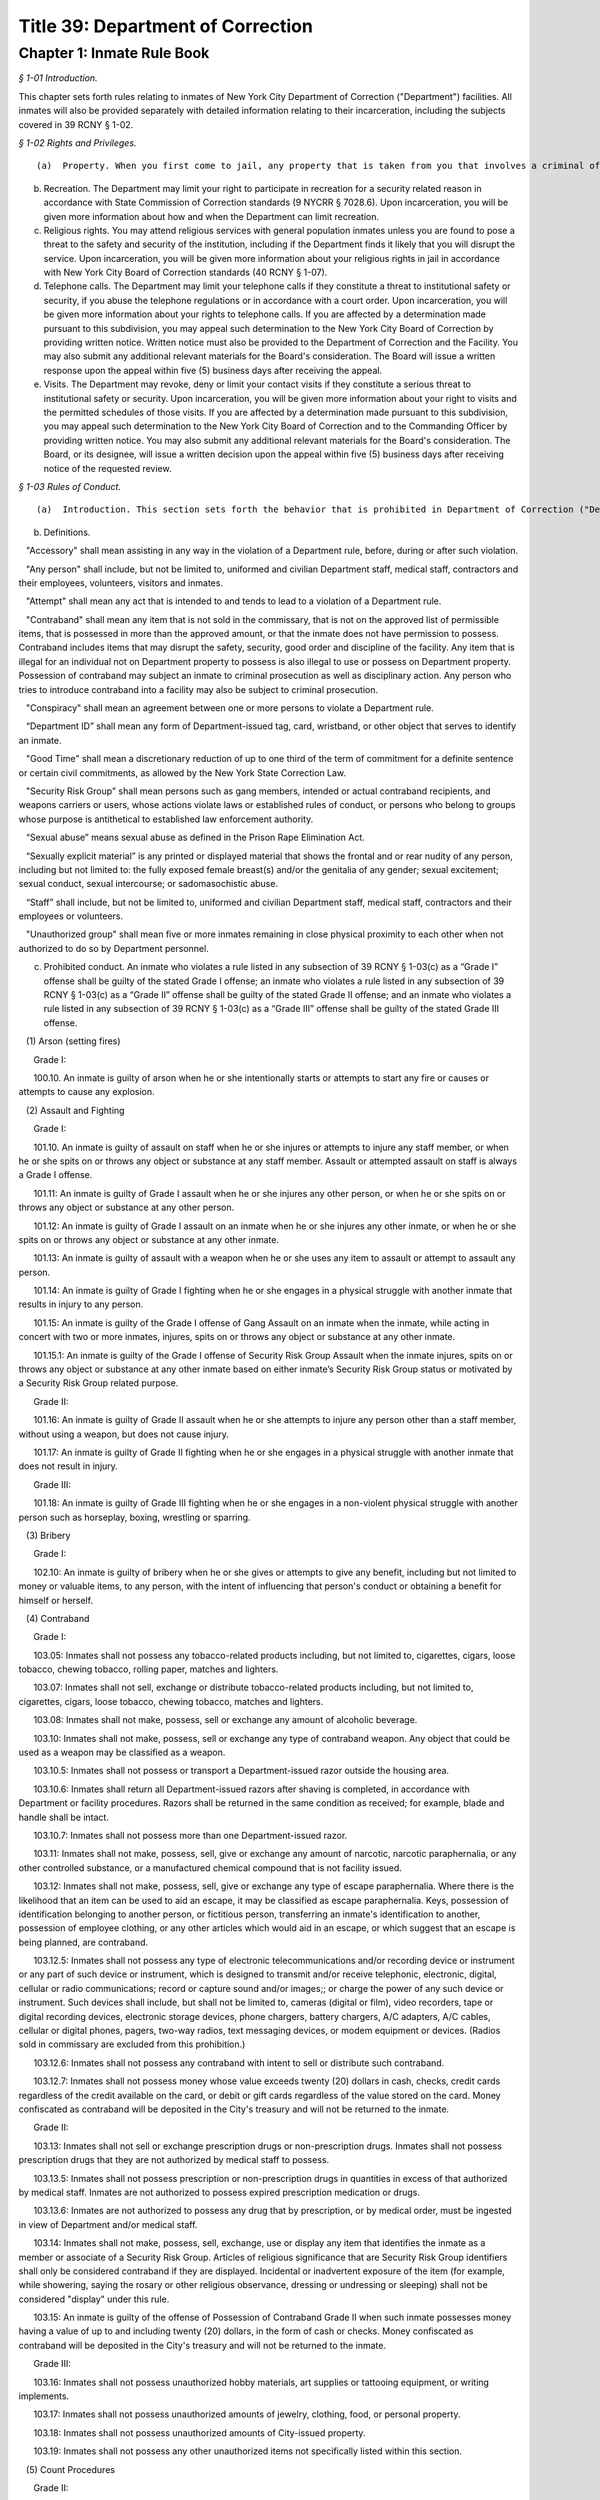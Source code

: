 Title 39: Department of Correction
===================================================

Chapter 1: Inmate Rule Book
--------------------------------------------------



*§ 1-01 Introduction.* ::


This chapter sets forth rules relating to inmates of New York City Department of Correction ("Department") facilities. All inmates will also be provided separately with detailed information relating to their incarceration, including the subjects covered in 39 RCNY § 1-02.






*§ 1-02 Rights and Privileges.* ::


(a)  Property. When you first come to jail, any property that is taken from you that involves a criminal offense may be forwarded to the appropriate law enforcement agency for possible criminal prosecution and subject you to disciplinary action. Property taken from you that does not involve a criminal offense will be identified, receipted, stored and returned to you after your discharge from Department custody. Upon incarceration, you will be given more information about what property may be kept in jail and how to get other property back after discharge.

(b) Recreation. The Department may limit your right to participate in recreation for a security related reason in accordance with State Commission of Correction standards (9 NYCRR § 7028.6). Upon incarceration, you will be given more information about how and when the Department can limit recreation.

(c) Religious rights. You may attend religious services with general population inmates unless you are found to pose a threat to the safety and security of the institution, including if the Department finds it likely that you will disrupt the service. Upon incarceration, you will be given more information about your religious rights in jail in accordance with New York City Board of Correction standards (40 RCNY § 1-07).

(d) Telephone calls. The Department may limit your telephone calls if they constitute a threat to institutional safety or security, if you abuse the telephone regulations or in accordance with a court order. Upon incarceration, you will be given more information about your rights to telephone calls. If you are affected by a determination made pursuant to this subdivision, you may appeal such determination to the New York City Board of Correction by providing written notice. Written notice must also be provided to the Department of Correction and the Facility. You may also submit any additional relevant materials for the Board's consideration. The Board will issue a written response upon the appeal within five (5) business days after receiving the appeal.

(e) Visits. The Department may revoke, deny or limit your contact visits if they constitute a serious threat to institutional safety or security. Upon incarceration, you will be given more information about your right to visits and the permitted schedules of those visits. If you are affected by a determination made pursuant to this subdivision, you may appeal such determination to the New York City Board of Correction and to the Commanding Officer by providing written notice. You may also submit any additional relevant materials for the Board's consideration. The Board, or its designee, will issue a written decision upon the appeal within five (5) business days after receiving notice of the requested review.






*§ 1-03 Rules of Conduct.* ::


(a)  Introduction. This section sets forth the behavior that is prohibited in Department of Correction ("Department") facilities. The grade of each offense is listed. The acts of conspiracy, attempt, and accessory will be punishable to the same degree as the actual offense involved.

(b) Definitions.

   "Accessory" shall mean assisting in any way in the violation of a Department rule, before, during or after such violation.

   "Any person" shall include, but not be limited to, uniformed and civilian Department staff, medical staff, contractors and their employees, volunteers, visitors and inmates.

   "Attempt" shall mean any act that is intended to and tends to lead to a violation of a Department rule.

   "Contraband" shall mean any item that is not sold in the commissary, that is not on the approved list of permissible items, that is possessed in more than the approved amount, or that the inmate does not have permission to possess. Contraband includes items that may disrupt the safety, security, good order and discipline of the facility. Any item that is illegal for an individual not on Department property to possess is also illegal to use or possess on Department property. Possession of contraband may subject an inmate to criminal prosecution as well as disciplinary action. Any person who tries to introduce contraband into a facility may also be subject to criminal prosecution.

   "Conspiracy" shall mean an agreement between one or more persons to violate a Department rule.

   “Department ID” shall mean any form of Department-issued tag, card, wristband, or other object that serves to identify an inmate.

   "Good Time" shall mean a discretionary reduction of up to one third of the term of commitment for a definite sentence or certain civil commitments, as allowed by the New York State Correction Law.

   "Security Risk Group" shall mean persons such as gang members, intended or actual contraband recipients, and weapons carriers or users, whose actions violate laws or established rules of conduct, or persons who belong to groups whose purpose is antithetical to established law enforcement authority.

   “Sexual abuse” means sexual abuse as defined in the Prison Rape Elimination Act.

   “Sexually explicit material” is any printed or displayed material that shows the frontal and or rear nudity of any person, including but not limited to: the fully exposed female breast(s) and/or the genitalia of any gender; sexual excitement; sexual conduct, sexual intercourse; or sadomasochistic abuse.

   “Staff” shall include, but not be limited to, uniformed and civilian Department staff, medical staff, contractors and their employees or volunteers.

   "Unauthorized group" shall mean five or more inmates remaining in close physical proximity to each other when not authorized to do so by Department personnel.

(c) Prohibited conduct. An inmate who violates a rule listed in any subsection of 39 RCNY § 1-03(c) as a “Grade I” offense shall be guilty of the stated Grade I offense; an inmate who violates a rule listed in any subsection of 39 RCNY § 1-03(c) as a “Grade II” offense shall be guilty of the stated Grade II offense; and an inmate who violates a rule listed in any subsection of 39 RCNY § 1-03(c) as a “Grade III” offense shall be guilty of the stated Grade III offense.

   (1) Arson (setting fires)

      Grade I:

      100.10. An inmate is guilty of arson when he or she intentionally starts or attempts to start any fire or causes or attempts to cause any explosion.

   (2) Assault and Fighting

      Grade I:

      101.10. An inmate is guilty of assault on staff when he or she injures or attempts to injure any staff member, or when he or she spits on or throws any object or substance at any staff member. Assault or attempted assault on staff is always a Grade I offense.

      101.11: An inmate is guilty of Grade I assault when he or she injures any other person, or when he or she spits on or throws any object or substance at any other person.

      101.12: An inmate is guilty of Grade I assault on an inmate when he or she injures any other inmate, or when he or she spits on or throws any object or substance at any other inmate.

      101.13: An inmate is guilty of assault with a weapon when he or she uses any item to assault or attempt to assault any person.

      101.14: An inmate is guilty of Grade I fighting when he or she engages in a physical struggle with another inmate that results in injury to any person.

      101.15: An inmate is guilty of the Grade I offense of Gang Assault on an inmate when the inmate, while acting in concert with two or more inmates, injures, spits on or throws any object or substance at any other inmate.

      101.15.1: An inmate is guilty of the Grade I offense of Security Risk Group Assault when the inmate injures, spits on or throws any object or substance at any other inmate based on either inmate’s Security Risk Group status or motivated by a Security Risk Group related purpose.

      Grade II:

      101.16: An inmate is guilty of Grade II assault when he or she attempts to injure any person other than a staff member, without using a weapon, but does not cause injury.

      101.17: An inmate is guilty of Grade II fighting when he or she engages in a physical struggle with another inmate that does not result in injury.

      Grade III:

      101.18: An inmate is guilty of Grade III fighting when he or she engages in a non-violent physical struggle with another person such as horseplay, boxing, wrestling or sparring.

   (3) Bribery

      Grade I:

      102.10: An inmate is guilty of bribery when he or she gives or attempts to give any benefit, including but not limited to money or valuable items, to any person, with the intent of influencing that person's conduct or obtaining a benefit for himself or herself.

   (4) Contraband

      Grade I:

      103.05: Inmates shall not possess any tobacco-related products including, but not limited to, cigarettes, cigars, loose tobacco, chewing tobacco, rolling paper, matches and lighters.

      103.07: Inmates shall not sell, exchange or distribute tobacco-related products including, but not limited to, cigarettes, cigars, loose tobacco, chewing tobacco, matches and lighters.

      103.08: Inmates shall not make, possess, sell or exchange any amount of alcoholic beverage.

      103.10: Inmates shall not make, possess, sell or exchange any type of contraband weapon. Any object that could be used as a weapon may be classified as a weapon.

      103.10.5: Inmates shall not possess or transport a Department-issued razor outside the housing area.

      103.10.6: Inmates shall return all Department-issued razors after shaving is completed, in accordance with Department or facility procedures. Razors shall be returned in the same condition as received; for example, blade and handle shall be intact.

      103.10.7: Inmates shall not possess more than one Department-issued razor.

      103.11: Inmates shall not make, possess, sell, give or exchange any amount of narcotic, narcotic paraphernalia, or any other controlled substance, or a manufactured chemical compound that is not facility issued.

      103.12: Inmates shall not make, possess, sell, give or exchange any type of escape paraphernalia. Where there is the likelihood that an item can be used to aid an escape, it may be classified as escape paraphernalia. Keys, possession of identification belonging to another person, or fictitious person, transferring an inmate's identification to another, possession of employee clothing, or any other articles which would aid in an escape, or which suggest that an escape is being planned, are contraband.

      103.12.5: Inmates shall not possess any type of electronic telecommunications and/or recording device or instrument or any part of such device or instrument, which is designed to transmit and/or receive telephonic, electronic, digital, cellular or radio communications; record or capture sound and/or images;; or charge the power of any such device or instrument. Such devices shall include, but shall not be limited to, cameras (digital or film), video recorders, tape or digital recording devices, electronic storage devices, phone chargers, battery chargers, A/C adapters, A/C cables, cellular or digital phones, pagers, two-way radios, text messaging devices, or modem equipment or devices. (Radios sold in commissary are excluded from this prohibition.)

      103.12.6: Inmates shall not possess any contraband with intent to sell or distribute such contraband.

      103.12.7: Inmates shall not possess money whose value exceeds twenty (20) dollars in cash, checks, credit cards regardless of the credit available on the card, or debit or gift cards regardless of the value stored on the card. Money confiscated as contraband will be deposited in the City's treasury and will not be returned to the inmate.

      Grade II:

      103.13: Inmates shall not sell or exchange prescription drugs or non-prescription drugs. Inmates shall not possess prescription drugs that they are not authorized by medical staff to possess.

      103.13.5: Inmates shall not possess prescription or non-prescription drugs in quantities in excess of that authorized by medical staff. Inmates are not authorized to possess expired prescription medication or drugs.

      103.13.6: Inmates are not authorized to possess any drug that by prescription, or by medical order, must be ingested in view of Department and/or medical staff.

      103.14: Inmates shall not make, possess, sell, exchange, use or display any item that identifies the inmate as a member or associate of a Security Risk Group. Articles of religious significance that are Security Risk Group identifiers shall only be considered contraband if they are displayed. Incidental or inadvertent exposure of the item (for example, while showering, saying the rosary or other religious observance, dressing or undressing or sleeping) shall not be considered "display" under this rule.

      103.15: An inmate is guilty of the offense of Possession of Contraband Grade II when such inmate possesses money having a value of up to and including twenty (20) dollars, in the form of cash or checks. Money confiscated as contraband will be deposited in the City's treasury and will not be returned to the inmate.

      Grade III:

      103.16: Inmates shall not possess unauthorized hobby materials, art supplies or tattooing equipment, or writing implements.

      103.17: Inmates shall not possess unauthorized amounts of jewelry, clothing, food, or personal property.

      103.18: Inmates shall not possess unauthorized amounts of City-issued property.

      103.19: Inmates shall not possess any other unauthorized items not specifically listed within this section.

   (5) Count Procedures

      Grade II:

      104.10: Inmates shall not intentionally cause a miscount.

      104.11: Inmates shall not intentionally delay the count.

   (6) Creating a Fire, Health or Safety Hazard

      Grade II:

      105.10: Inmates shall not create a fire hazard, health hazard, or other safety hazard.

      105.11: Inmates shall not tamper with any fire safety equipment.

      105.12: Inmates shall not cause any false alarms about a fire, claimed health emergency, or create any kind of disturbance or security problem.

      105.13: Inmates shall not flood any living area or other area in the facility.

      Grade III:

      105.14: Inmates shall not store food in their housing area or any work place, except food items bought in the commissary, which must be stored in the food containers provided.

      105.15: Inmates shall not litter, spit, or throw garbage or any kind of waste or substance.

      105.16: Inmates shall follow all local facility rules relating to fire, health or safety.

      105.17: Inmates shall clean their cell or living area, toilet bowl, sink and all other furnishings every day. They must keep their cells and beds neatly arranged. Before leaving their cells or living areas for any purpose, they must clean their cells or areas and make their beds.

      105.19: Inmates shall not obscure, block, obstruct, mark up, write on, or post any pictures or place any other articles on Department property, including any walls, windows, cells, or lighting fixtures.

      105.20: Inmates shall not cook in any living area, including any cell.

      105.22: Inmates must keep themselves and their clothes clean.

      105.24: Inmates shall not block the view into or out of any cell by putting anything on the bars of the cell or on any cell door, cell door window or cell window, in a manner that would obstruct the view into or out of the cell.

      105.25: Inmates shall not use a food warmer as a personal cooking device.

   (7) Demonstrations

      Grade I:

      106.10: Inmates shall not lead, attempt to lead or encourage others to participate in boycotts, work stoppages, or other demonstrations that interrupt the routine of the facility.

      106.11: Inmates shall not participate in boycotts, work stoppages, or other demonstrations.

   (8) Destruction of Property

      Grade I:

      107.10: An inmate is guilty of the offense of Destruction of Property Grade I when such inmate misuses, defaces, or destroys City property, or private property belonging to another, with a value greater than one hundred dollars ($100.00).

      Grade II:

      107.11: An inmate is guilty of the offense of Destruction of Property Grade II when such inmate misuses, defaces, or destroys City property, or private property belonging to another, with a value between ten dollars ($10.00) and one hundred dollars ($100.00).

      Grade III:

      107.12: An inmate is guilty of the offense of Destruction of Property Grade III when such inmate defaces or destroys City property, or private property belonging to another, with a value of ten dollars ($10.00) or less.

   (9) Disorderly Conduct

      Grade III:

      108.10: Inmates shall not shout out to, curse, use abusive language, or make obscene gestures towards any person.

      108.11: Inmates shall not behave in a loud and noisy manner.

   (10) Disrespect for Staff; Sexual Harassment towards Staff

      Grade I:

      109.10: An inmate is guilty of the Grade I offense of Disrespect for Staff if the inmate physically resists a staff member, including by pulling or twisting away.

      109.11: An inmate is guilty of the Grade I offense of Disrespect for Staff/Sexual Harassment towards Staff if the inmate harasses or annoys a staff member by touching the staff member.

      109.11.5: An inmate is guilty of the Grade I offense of Sexual Harassment towards Staff if the inmate engages in unwelcome physical conduct of a sexual nature, including but not limited to: patting, rubbing, kissing, grabbing, pinching or touching of staff.

      Grade II:

      109.12 An inmate is guilty of the Grade II offense of Disrespect for Staff/Sexual Harassment towards Staff if the inmate verbally abuses or harasses a staff member, or makes obscene gestures towards any staff member.

      109.13: An inmate is guilty of the Grade II offense of Disrespect for Staff/Sexual Harassment Towards Staff when the inmate, in the plain view of staff, intentionally touches the inmate's own body with or without exposing the genitals, buttocks or breasts, in a manner that demonstrates it is for the purpose of sexual arousal, gratification, annoyance, or offense, and that any reasonable person would consider this conduct offensive.

      109.14: An inmate is guilty of the Grade II offense of Disrespect for Staff/Sexual Harassment Toward Staff when the inmate requests, solicits or otherwise encourages a staff member or any other to engage in sexual activity, or makes repeated and unwelcome sexual advances or verbal comments of a derogatory or offensive nature, including but not limited to: sexually suggestive remarks, jokes, innuendos, leering, comments, and gestures.

      109.15: An inmate is guilty of the Grade II offense of sexual harassment towards staff when the inmate refuses to remove sexually explicit material the inmate has affixed, posted or displayed on Department property after being asked to do so by staff.

      Grade III:

      109.16: An inmate is guilty of the Grade III offense of sexual harassment towards staff when the inmate affixes, posts or displays any sexually explicit material on Department property, including walls, windows, or lighting fixtures.

   (11) Disrupting Institutional Programs

      Grade II:

      110.10: Inmates shall not interfere with or disrupt institutional services, programs, or special activities.

   (12) Escape

      Grade I:

      111.10 Inmates shall not escape or aid others to escape, or attempt to escape or aid others to escape. Exiting Department property, a Department facility, or vehicle without permission from Department staff is an escape.

   (13) Extortion

      Grade I:

      112.10: Inmates shall not make threats, spoken, in writing or by gesture, against a staff member for the purpose of obtaining any benefit.

      Grade II:

      112.11: Inmates shall not make any threats, spoken, in writing or by any gesture, against any person other than a staff member for the purpose of obtaining any benefit.

   (14) False Statements

      Grade II:

      112.50: Inmates shall not provide to Department officials, or officials from other governmental entities, false oral or written statements for any purpose.

   (15) Gambling

      Grade III:

      113.10: Inmates shall not engage in any form of gambling.

   (16) Hostage Taking

      Grade I:

      114.10: Inmates shall not take or hold any person hostage.

   (17) Identification Procedures

      Grade III:

      115.10: Inmates shall carry and display their Department ID at all times when outside their cell or sleeping quarters.

      115.11: Inmates shall promptly produce their Department ID at the direction of any staff member.

      115.12: Inmates shall report the loss of their Department ID promptly to appropriate staff members. Inmates shall be charged restitution for a new Department ID.

      115.13: Inmates shall not intentionally tamper with or destroy their Department ID.

   (18) Impersonation

      Grade I:

      116.10: Inmates shall not impersonate any staff member in any way.

      Grade II:

      116.11: Inmates shall not impersonate another inmate or any other person in any way.

   (19) Inmate Movement

      Grade II:

      117.10: Inmates shall follow facility rules and staff orders relating to movement inside and outside the facility, including, but not limited to, rules and orders dealing with seating, lock-in and lock-out.

      Grade III:

      117.11: Inmates shall not be out of their assigned area, including being in a cell to which they are not assigned, nor shall inmates leave an assigned area such as a work area or program area, without authorization.

   (20) Purchase, Sale or Exchange of Services or Property

      Grade III:

      119.10: Inmates shall not sell, buy or exchange services or personal property with any other inmate without permission.

   (21) Refusal To Obey a Direct Order

      Grade II:

      120.10: Inmates shall obey all orders of Department staff promptly and completely. It shall be a Grade II offense to fail to obey the following orders: to stop fighting with or assaulting another person, to be frisked, to have a cell searched, to be locked-in and/or locked-out, to disperse an unauthorized assembly, to identify oneself, to go to court, and to cooperate in admission procedures. It shall be a Grade II offense to fail to obey any order given to an inmate when the inmate is outside the facility, and when any order is given in any emergency situation.

      Grade III:

      120.11: It shall be a Grade III offense to refuse to obey any other staff order promptly and completely.

   (22) Rioting

      Grade I:

      121.10: Inmates shall not take any action with the intention of taking control over any area of any facility. Inmates in groups must not use or threaten violence against any person or property.

      121.12: Inmates shall not encourage or in any way persuade other inmates to take any action in order to take control over any area of the facility, or to use or threaten violence against any person or property.

   (23) Sex Offenses

      Grade I:

      122.10: An inmate is guilty of a Grade I Sex Offense when the inmate forces, coerces or attempts sexual abuse against another person, or engages in sexual abuse of a person who is unable to consent or refuse.

      Grade II:

      122.11: An inmate is guilty of a Grade II Sex Offense when the inmate engages in sexual activity with another inmate. All contact between inmates is prohibited, including kissing, embracing, and hand-holding.

      122.12: An inmate is guilty of a Grade II Sex Offense when the inmate exposes the private parts of the inmate's body in a lewd manner.

      Grade III:

      122.13: An inmate is guilty of a Grade III Sex Offense when the inmate requests, solicits or otherwise encourages any other inmate to engage in sexual activity, or makes repeated and unwelcome sexual advances or verbal comments of a derogatory or offensive nature, including but not limited to, sexually suggestive remarks, jokes, innuendos, comments, and gestures.

      122.14: An inmate is guilty of a Grade III Sex Offense when the inmate, in the plain view of any person other than staff, intentionally touches oneself with or without exposing their genitals, buttocks or breasts in a manner that demonstrates it is for the purpose of sexual arousal, gratification, annoyance or offense, and that any reasonable person would consider this conduct offensive.

   (24) Smuggling

      Grade I:

      123.10: Inmates shall be guilty of Grade I smuggling if, by their own actions or acting in concert with others, they smuggle weapons, drugs or drug-related products, manufactured chemical compounds that are not facility issued, alcohol, tobacco or tobacco-related products, or escape paraphernalia into or out of the facility.

      Grade III:

      123.11: Inmates shall be guilty of Grade III smuggling if, by their own actions or acting in concert with others, they smuggle contraband other than that listed in section 123.10 of these rules.

   (25) Stealing; Possession of Stolen Property

      Grade II:

      124.10: Inmates shall not steal property belonging to any other person or to the City whether that property is of any or no monetary value.

      Grade II:

      124.11: Inmates shall not possess property belonging to any other person or to the City whether that property is of any or no monetary value.

   (26) Tampering With Documents

      Grade II:

      125.10: Inmates shall not destroy, tamper with, change, counterfeit, or give other inmates any institutional documents, passes or ID Cards.

      125.11: Inmates shall not forge the signature of staff, an inmate, or any other person on any documents, institutional or otherwise.

   (27) Tampering With Security Devices

      Grade I:

      126.10: Inmates shall not tamper with, destroy, or sabotage any security related devices or equipment.

   (28) Threats

      Grade I:

      127.10 Inmates shall not make any threat whether spoken, in writing, or by gesture, against any staff member.

      Grade II:

      127.11 Inmates shall not make any threat whether spoken, in writing, or by gesture, against any person other than a staff member.

   (29) Unauthorized Assembly

      Grade I:

      128.10: Inmates shall not gather in unauthorized groups anywhere.

   (30) Refusal to Provide Sample for DNA Bank

      Grade 1:

      129.10: Inmates shall not refuse to provide a DNA sample if they meet the criteria as set forth in Article 49-B of the New York State Executive Law qualifying a person as a designated offender. A designated offender is a person convicted and sentenced for charges specified in subdivision seven (7) of § 995 of Article 49-B of the New York State Executive Law, including, but not limited to Sex Offenses, Drug Offenses, and Dangerous Weapons Offenses.

   (31) Refusal to Provide Sample for Random Drug/Alcohol Testing

      Grade I:

      130.10: Inmates shall not refuse to provide a urine, hair, saliva, or other sample, according to the Department's policy and procedures, when they have been notified by the head of the facility or his/her designee that they have been selected for drug/alcohol testing, whether by random selection or based on reasonable suspicion.

   (32) Testing Positive for Alcohol or Illegal Drugs/Substances

      Grade I:

      130.11 Inmates shall not test positive for nor be found under the influence of alcohol or illegal drugs/substances.

      Grade I:

      130.12: Inmates shall not adulterate or tamper with, or attempt to adulterate or tamper with a urine sample or offer as their own a urine sample of another individual.

   (33) Acts of Hate

      Grade I:

      131.00: Inmates shall not engage in acts of hate against any person due to a belief or perception regarding such person's race, color, national origin, affiliation with any group, religion, religious practice, age, gender, disability, or sexual orientation.

      131.10 Any action that targets a person or group in a negative and or hostile manner is strictly prohibited. Inmates shall not intentionally commit any verbal and or physical offense against staff, inmates, or visitors, in whole or substantial part based on the other person's or persons' race, religion, color, national origin, group affiliation, age, gender or sexual orientation.








*§ 1-04 Hearing Procedures.* ::


(a) General procedures.

   (1) When you are placed in any of the most restrictive security categories (other than Pre-Hearing Detention, which is addressed in subsection (b) below), you will be given written notice of:

      (i) The reasons for the designation.

      (ii) The evidence relied upon. The Department is not required to provide you with the source of confidential information.

      (iii) The right to a hearing before an impartial Adjudication Captain appointed from the Adjudication Unit.

      (iv) Your rights at the hearing.

(b) Disciplinary hearing procedures.

   (1) Pre-Hearing Detention (PHD). When you are placed in Pre-Hearing Detention (PHD) prior to your disciplinary hearing,

      (i) You will be issued a Notice of Pre-Hearing Detention within twenty-four (24) hours of the placement, which will state the reason for the placement in PHD.

      (ii) You will have the opportunity to respond to the Notice of Pre-Hearing Detection, verbally, or in writing in a designated space on the Notice form.

      (iii) The infraction hearing will be completed within three (3) business days of your transfer to PHD whenever possible, but you shall not be held in PHD for more than seven (7) business days. If the hearing is not held in such time, you must be released from PHD.

   (2) Disciplinary Infraction Hearings. If you are not placed in PHD, the infraction hearing will take place within three (3) business days after you receive written notice, unless any further delay is justified in accordance with disciplinary due process Your hearing may be held in absentia (that is, without you present) only if the following occurs: (i) you are notified of the hearing and refuse to appear; or (ii) you appear and are extremely disruptive, causing a situation that is unduly hazardous to institutional safety that necessitates your removal from the hearing room If your hearing is held in absentia, the justification for holding the hearing in absentia shall be clearly documented in the Adjudication Captain's decision.

   (3) At your hearing, you have the following rights:

      (i) To personally appear;

      (ii) To make statements;

      (iii) To present material, relevant, and non-duplicative evidence;

      (iv) To have witnesses testify at the hearing, provided they are reasonably available and their attendance at the infraction hearing will not be unduly hazardous to the institutional safety of correctional goals.

      (v) If you are non-English speaking, illiterate, blind, deaf, have poor vision, are hard of hearing, or if your case is very complicated, you have a right to be helped by a "hearing facilitator" (not a lawyer). The hearing facilitator shall be designated by the chief administrative officer, or the chief administrative officer's designee, at least twenty-four (24) hours prior to the hearing. The hearing facilitator may assist you with:

         (aa) Interviewing witnesses;

         (bb) Obtaining evidence and/or written statements;

         (cc) Providing assistance at the disciplinary hearing;

         (dd) Providing assistance understanding administrative segregation decisions;

         (ee) Providing assistance understanding the evidence relied on by the hearing officer and the reasons for action taken;

         (ff) Providing assistance understanding the waiver of any rights; and

         (gg) Providing assistance in filing an appeal.

      (vi) If you do not understand or are not able to communicate in English well enough to conduct the hearing in English, you have a right to an interpreter in addition to a hearing facilitator.

      (vii) You have a right to appeal a decision against you.

      (viii) You have a right to have the hearing recorded.

(c) Protective custody.

   (1) If you are transferred to protective custody (PC), the Department will determine within two (2) business days whether you should continue in such housing. If you do not consent to a decision to continue PC placement, you will be provided with written notice as set forth in 39 RCNY § 1-04(a)(1).

   (2) The hearing will be held no sooner than 24 hours and no later than three (3) business days after you receive the written notice of your PC housing placement, unless an adjournment is required or for one of the reasons set forth in Directive 6007R-A.

   (3) The Adjudication Captain will recommend whether you should remain in PC to the Operations Security Intelligence Unit (OSIU) in writing within one (1) business day after the hearing. You will receive a copy of the decision from OSIU.

   (4) If you are placed in PC the Department will review your placement thirty (30) days after OSIU initially determined the assignment and then every sixty (60) days thereafter to see if you should remain in PC. You will be notified in writing of the results of that review.

   (5) If you request a hearing you will have the following rights:

      (i) To personally appear;

      (ii) To be informed of the evidence against you that resulted in the designation, subject to limitations regarding confidential information to protect another person's safety or facility security;

      (iii) The opportunity to make a statement;

      (iv) To call witnesses subject to the Adjudication Captain's discretion;

      (v) To present evidence;

      (vi) The right to a written determination with reasons.








*§ 1-05 Penalties.* ::


(a)  Introduction. If you are found guilty of violating a Department rule of conduct, your penalty will depend on the seriousness of your offense. Grade I offenses are the most serious and Grade III offenses are the least serious. The penalty will also depend on the facts and circumstances of your case. If you have a good explanation or justification for your actions – what is known as "mitigating circumstances" – you may receive a less severe penalty. Any of the penalties set forth below, or a combination of them, may be imposed on you for violating Department rules of conduct.

(b) Reprimand. You may lose one or more privileges, temporarily or permanently, except that:

   (i) You will not be deprived of the right to receive visitors, although contact visits may be replaced with non-contact visits.

   (ii) You will not be deprived of the right to send or receive mail.

   (iii) You will not be deprived of the right to contact legal counsel.

   (iv) You will not be deprived of the right to have recreation as a sanction for an infraction.

(c) Loss of Good Time. If you are sentenced and serving your time in a Department facility, you may lose good time.

   (i) You may lose all your good time for a Grade I offense.

   (ii) The maximum that you can lose for a Grade II offense is two-thirds of all of your good time.

   (iii) The maximum that you can lose for a Grade III offense is one-third of all of your good time.

(d) Punitive Segregation.

   (i) The maximum period of punitive segregation for a Grade I offense is ninety (90) days for each disciplinary charge.

   (ii) The maximum period for a Grade II offense is twenty (20) days for each disciplinary charge.

   (iii) The maximum period for a Grade III offense is ten (10) days for each disciplinary charge.

(e) Restitution. If you are found guilty of damaging or destroying City property, you may be ordered to pay restitution, which can be as much as the replacement cost of the item or property, plus the labor costs of fixing or replacing the item you damaged or destroyed. If you are found guilty of an assault that causes a need for medical services, you can be ordered to make a restitution payment towards the cost to the City of providing such medical services.

(f) Repeated offenses. The third time you are found guilty of a rule of conduct violation for the same offense during the same period of incarceration, you may be sentenced to a penalty that applies to the next higher grade of offenses. For example, the third time you are found guilty of violating a specific Grade III offense during the same period of incarceration, you may be given a Grade II penalty. Similarly, the third time you are found guilty of violating a specific Grade II offense during the same period of incarceration, you may be given a Grade I penalty.

(g) Surcharge. A disciplinary surcharge, in the maximum amount allowed by law, may be imposed on you for violating a rule of conduct.






*§ 1-06 Appeals.* ::


You have the right to appeal an adverse decision rendered by the Adjudication Captain within two (2) business days of service of the decision. If you have been sentenced to a total of thirty (30) days or more of punitive segregation or loss of all your good time on any one (1) Notice of Disciplinary Disposition (6500D), your appeal shall be forwarded to the General Counsel in the Department's Legal Division. Within five (5) business days of the receipt of your appeal, you will receive a written decision from the General Counsel regarding such appeal, unless further documentation/information is required by the General Counsel to decide your appeal. In those cases, the five (5) business day limit shall be extended and the reasons for the extensions will be noted on the General Counsel's decision to you. If you receive an unfavorable decision from General Counsel within ten (10) business days of the receipt of your appeal, you may file a petition for a writ under Article 78 of the CPLR. If you are sentenced to less than thirty (30) days punitive segregation or loss of less than all of your good time, you may appeal that decision to the Warden of the facility where the infraction occurred.




